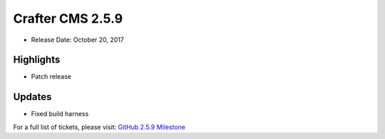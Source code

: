 -----------------
Crafter CMS 2.5.9
-----------------

* Release Date: October 20, 2017

^^^^^^^^^^
Highlights
^^^^^^^^^^

* Patch release

^^^^^^^
Updates
^^^^^^^

* Fixed build harness

For a full list of tickets, please visit: `GitHub 2.5.9 Milestone <https://github.com/craftercms/craftercms/milestone/19?closed=1>`_
